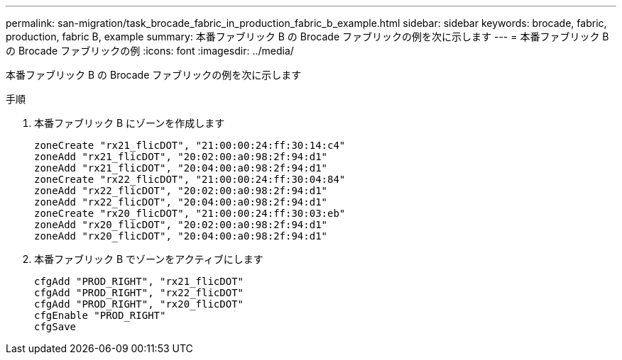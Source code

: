 ---
permalink: san-migration/task_brocade_fabric_in_production_fabric_b_example.html 
sidebar: sidebar 
keywords: brocade, fabric, production, fabric B, example 
summary: 本番ファブリック B の Brocade ファブリックの例を次に示します 
---
= 本番ファブリック B の Brocade ファブリックの例
:icons: font
:imagesdir: ../media/


[role="lead"]
本番ファブリック B の Brocade ファブリックの例を次に示します

.手順
. 本番ファブリック B にゾーンを作成します
+
[listing]
----
zoneCreate "rx21_flicDOT", "21:00:00:24:ff:30:14:c4"
zoneAdd "rx21_flicDOT", "20:02:00:a0:98:2f:94:d1"
zoneAdd "rx21_flicDOT", "20:04:00:a0:98:2f:94:d1"
zoneCreate "rx22_flicDOT", "21:00:00:24:ff:30:04:84"
zoneAdd "rx22_flicDOT", "20:02:00:a0:98:2f:94:d1"
zoneAdd "rx22_flicDOT", "20:04:00:a0:98:2f:94:d1"
zoneCreate "rx20_flicDOT", "21:00:00:24:ff:30:03:eb"
zoneAdd "rx20_flicDOT", "20:02:00:a0:98:2f:94:d1"
zoneAdd "rx20_flicDOT", "20:04:00:a0:98:2f:94:d1"
----
. 本番ファブリック B でゾーンをアクティブにします
+
[listing]
----
cfgAdd "PROD_RIGHT", "rx21_flicDOT"
cfgAdd "PROD_RIGHT", "rx22_flicDOT"
cfgAdd "PROD_RIGHT", "rx20_flicDOT"
cfgEnable "PROD_RIGHT"
cfgSave
----

